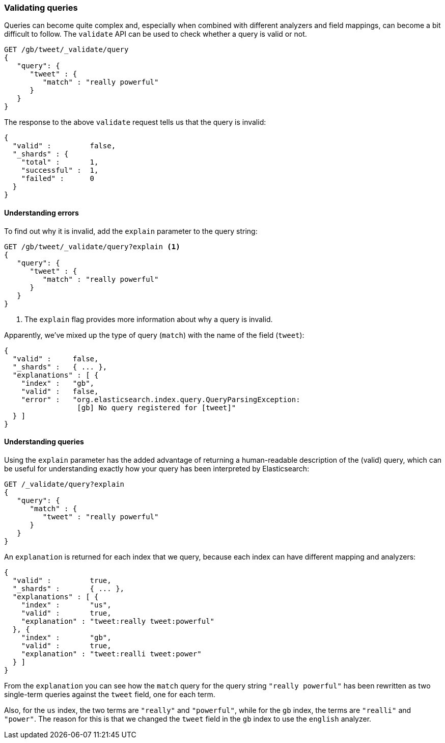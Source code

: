 === Validating queries

Queries can become quite complex and, especially when combined with
different analyzers and field mappings, can become a bit difficult to follow.
The `validate` API can be used to check whether a query is valid or not.

[source,js]
--------------------------------------------------
GET /gb/tweet/_validate/query
{
   "query": {
      "tweet" : {
         "match" : "really powerful"
      }
   }
}
--------------------------------------------------
// SENSE: 054_Query_DSL/80_Validate_query.json


The response to the above `validate` request tells us that the query is
invalid:

[source,js]
--------------------------------------------------
{
  "valid" :         false,
  "_shards" : {
    "total" :       1,
    "successful" :  1,
    "failed" :      0
  }
}
--------------------------------------------------


==== Understanding errors

To find out why it is invalid, add the `explain` parameter to the query
string:

[source,js]
--------------------------------------------------
GET /gb/tweet/_validate/query?explain <1>
{
   "query": {
      "tweet" : {
         "match" : "really powerful"
      }
   }
}
--------------------------------------------------
// SENSE: 054_Query_DSL/80_Validate_query.json
<1> The `explain` flag provides more information about why a query is
    invalid.

Apparently, we've mixed up the type of query (`match`) with the name
of the field (`tweet`):

[source,js]
--------------------------------------------------
{
  "valid" :     false,
  "_shards" :   { ... },
  "explanations" : [ {
    "index" :   "gb",
    "valid" :   false,
    "error" :   "org.elasticsearch.index.query.QueryParsingException:
                 [gb] No query registered for [tweet]"
  } ]
}
--------------------------------------------------


==== Understanding queries

Using the `explain` parameter has the added advantage of returning
a human-readable description of the (valid) query, which can be useful for
understanding exactly how your query has been interpreted by Elasticsearch:

[source,js]
--------------------------------------------------
GET /_validate/query?explain
{
   "query": {
      "match" : {
         "tweet" : "really powerful"
      }
   }
}
--------------------------------------------------
// SENSE: 054_Query_DSL/80_Understanding_queries.json

An `explanation` is returned for each index that we query, because each
index can have different mapping and analyzers:

[source,js]
--------------------------------------------------
{
  "valid" :         true,
  "_shards" :       { ... },
  "explanations" : [ {
    "index" :       "us",
    "valid" :       true,
    "explanation" : "tweet:really tweet:powerful"
  }, {
    "index" :       "gb",
    "valid" :       true,
    "explanation" : "tweet:realli tweet:power"
  } ]
}
--------------------------------------------------


From the `explanation` you can see how the `match` query for the query string
`"really powerful"` has been rewritten as two single-term queries against
the `tweet` field, one for each term.

Also, for the `us` index, the two terms are `"really"` and `"powerful"`, while
for the `gb` index, the terms are `"realli"` and `"power"`. The reason
for this is that we changed the `tweet` field in the `gb` index to use the
`english` analyzer.
